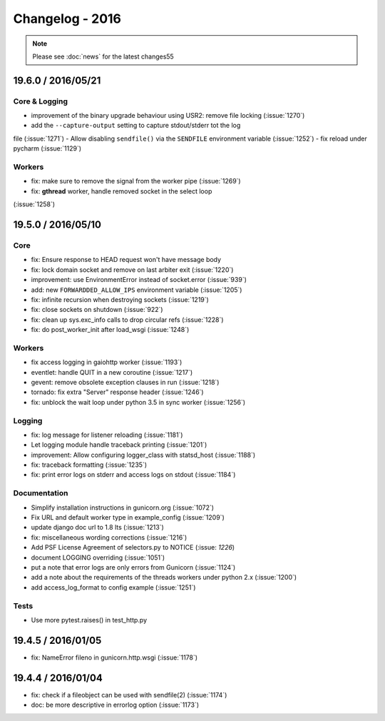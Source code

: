 ================
Changelog - 2016
================

.. note::

   Please see :doc:`news` for the latest changes55

19.6.0 / 2016/05/21
===================

Core & Logging
++++++++++++++

- improvement of the binary upgrade behaviour using USR2: remove file locking (:issue:`1270`)
- add the ``--capture-output`` setting to capture stdout/stderr tot the log
file (:issue:`1271`)
- Allow disabling ``sendfile()`` via the ``SENDFILE`` environment variable
(:issue:`1252`)
- fix reload under pycharm (:issue:`1129`)

Workers
+++++++

- fix: make sure to remove the signal from the worker pipe (:issue:`1269`)
- fix: **gthread** worker, handle removed socket in the select loop
(:issue:`1258`)

19.5.0 / 2016/05/10
===================

Core
++++

- fix: Ensure response to HEAD request won't have message body
- fix: lock domain socket and remove on last arbiter exit (:issue:`1220`)
- improvement: use EnvironmentError instead of socket.error (:issue:`939`)
- add: new ``FORWARDDED_ALLOW_IPS`` environment variable (:issue:`1205`)
- fix: infinite recursion when destroying sockets (:issue:`1219`)
- fix: close sockets on shutdown (:issue:`922`)
- fix: clean up sys.exc_info calls to drop circular refs (:issue:`1228`)
- fix: do post_worker_init after load_wsgi (:issue:`1248`)

Workers
+++++++

- fix access logging in gaiohttp worker (:issue:`1193`)
- eventlet: handle QUIT in a new coroutine (:issue:`1217`)
- gevent: remove obsolete exception clauses in run (:issue:`1218`)
- tornado: fix extra "Server" response header (:issue:`1246`)
- fix: unblock the wait loop under python 3.5 in sync worker (:issue:`1256`)

Logging
+++++++

- fix: log message for listener reloading (:issue:`1181`)
- Let logging module handle traceback printing (:issue:`1201`)
- improvement: Allow configuring logger_class with statsd_host (:issue:`1188`)
- fix: traceback formatting (:issue:`1235`)
- fix: print error logs on stderr and access logs on stdout (:issue:`1184`)


Documentation
+++++++++++++

- Simplify installation instructions in gunicorn.org (:issue:`1072`)
- Fix URL and default worker type in example_config (:issue:`1209`)
- update django doc url to 1.8 lts (:issue:`1213`)
- fix: miscellaneous wording corrections (:issue:`1216`)
- Add PSF License Agreement of selectors.py to NOTICE (:issue: `1226`)
- document LOGGING overriding (:issue:`1051`)
- put a note that error logs are only errors from Gunicorn (:issue:`1124`)
- add a note about the requirements of the threads workers under python 2.x (:issue:`1200`)
- add access_log_format to config example (:issue:`1251`)

Tests
+++++

- Use more pytest.raises() in test_http.py


19.4.5 / 2016/01/05
===================

- fix: NameError fileno in gunicorn.http.wsgi (:issue:`1178`)

19.4.4 / 2016/01/04
===================

- fix: check if a fileobject can be used with sendfile(2) (:issue:`1174`)
- doc: be more descriptive in errorlog option (:issue:`1173`)
